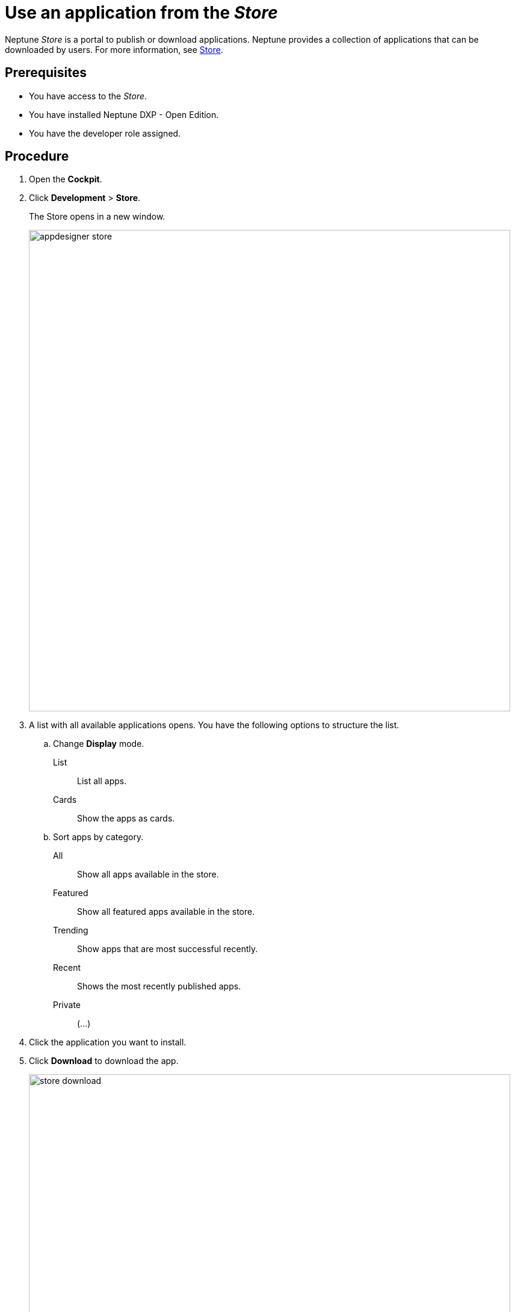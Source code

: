 = Use an application from the _Store_

Neptune _Store_ is a portal to publish or download applications.
Neptune provides a collection of applications that can be downloaded by users.
For more information, see xref:cockpit-overview:store.adoc[Store].

== Prerequisites

* You have access to the _Store_.
* You have installed Neptune DXP - Open Edition.
* You have the developer role assigned.

== Procedure

. Open the *Cockpit*.
. Click *Development* > *Store*.
+
The Store opens in a new window.
+
image::appdesigner-store.png[width=800]

. A list with all available applications opens. You have the following options to structure the list.
.. Change *Display* mode.
List:: List all apps.
Cards:: Show the apps as cards.
.. Sort apps by category.
All:: Show all apps available in the store.
Featured:: Show all featured apps available in the store.
Trending:: Show apps that are most successful recently.
Recent:: Shows the most recently published apps.
//Review Fabian: Input needed what "private" applications show.
Private:: (...)
. Click the application you want to install.
. Click *Download* to download the app.
+
image::store-download.png[width=800]

*Result*: You downloaded your application and can use it now.

There are three places your app might appear:

* Application list: *Run* > *Applications*
* API’s list: *Connectivity* > *API Designer*
* Themes list: *Development* > *Theme Designer*

== Related topics

* xref:cockpit-overview:appdesigner-at-a-glance.adoc[_App Designer_ interface at a glance]